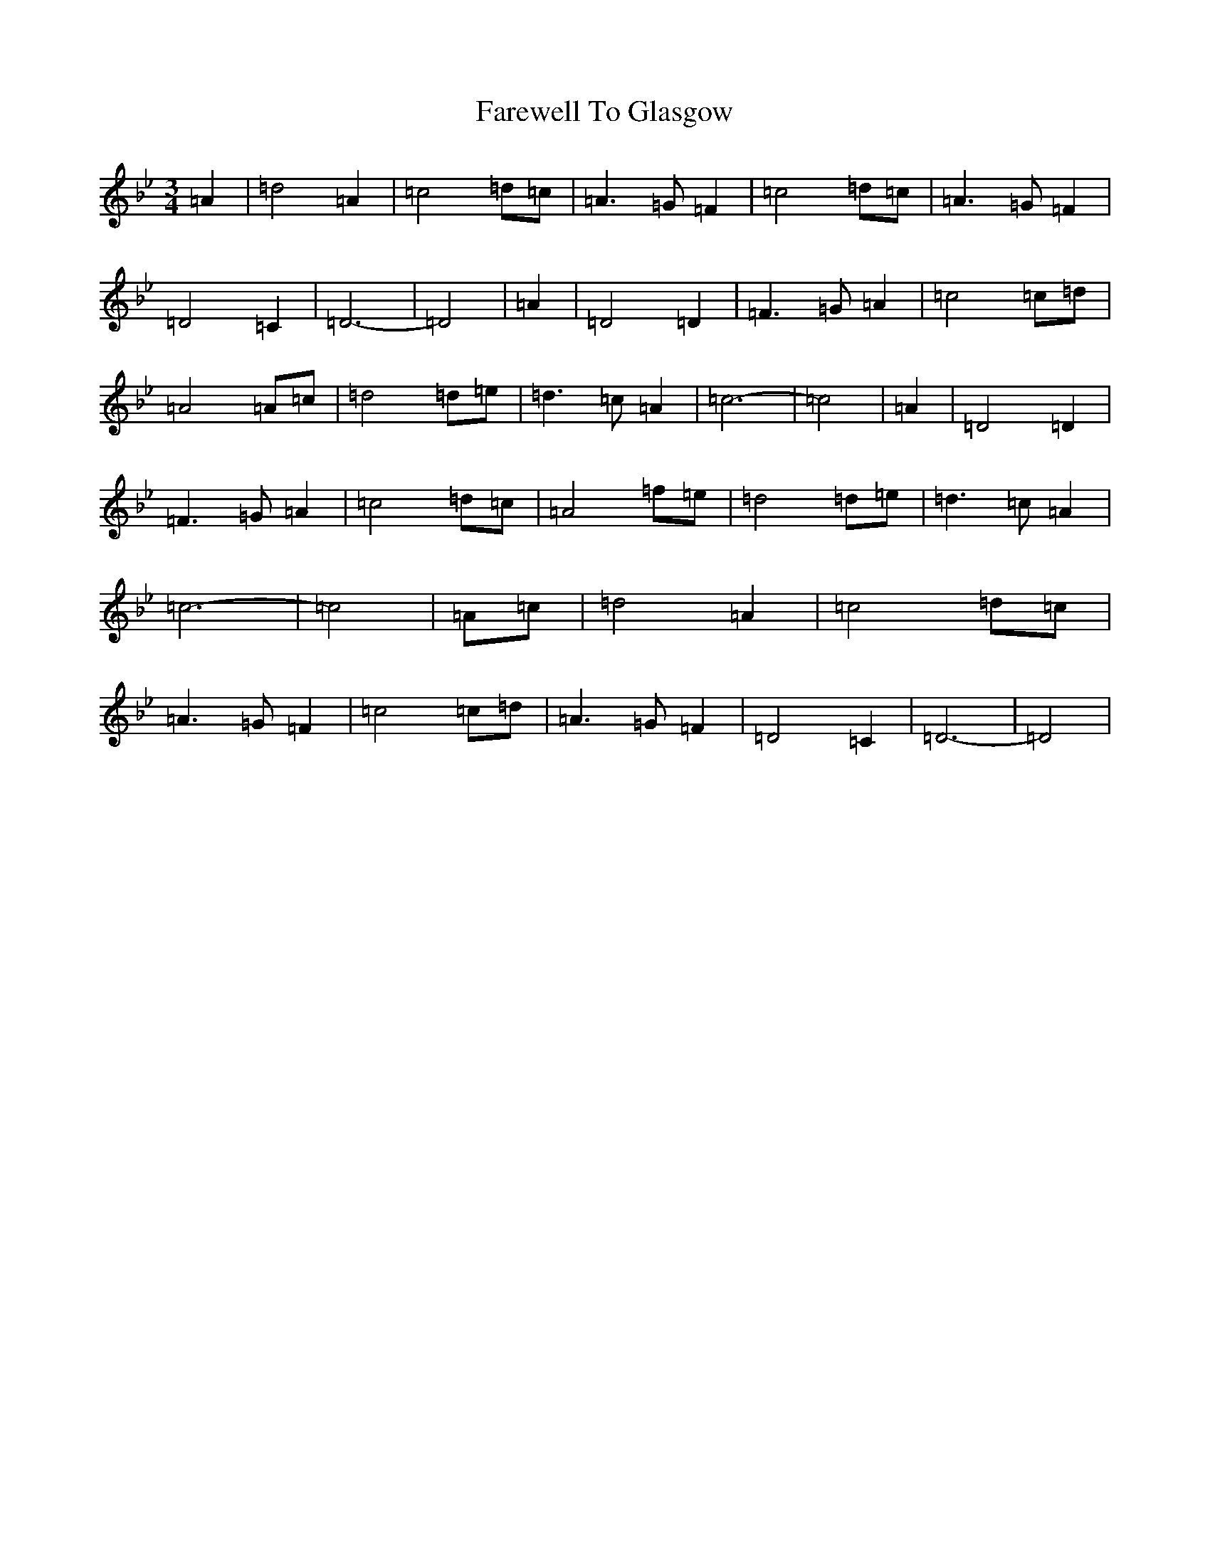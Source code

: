 X: 6464
T: Farewell To Glasgow
S: https://thesession.org/tunes/1415#setting1415
Z: E Dorian
R: waltz
M:3/4
L:1/8
K: C Dorian
=A2|=d4=A2|=c4=d=c|=A3=G=F2|=c4=d=c|=A3=G=F2|=D4=C2|=D6-|=D4|=A2|=D4=D2|=F3=G=A2|=c4=c=d|=A4=A=c|=d4=d=e|=d3=c=A2|=c6-|=c4|=A2|=D4=D2|=F3=G=A2|=c4=d=c|=A4=f=e|=d4=d=e|=d3=c=A2|=c6-|=c4|=A=c|=d4=A2|=c4=d=c|=A3=G=F2|=c4=c=d|=A3=G=F2|=D4=C2|=D6-|=D4|